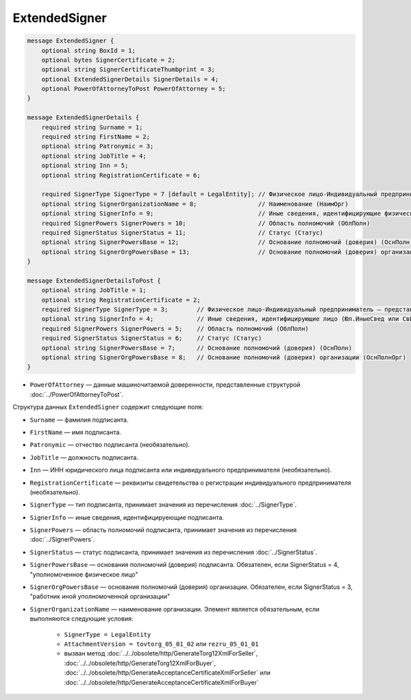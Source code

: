 ExtendedSigner
==============

.. code-block:: protobuf

    message ExtendedSigner {
        optional string BoxId = 1;
        optional bytes SignerCertificate = 2;
        optional string SignerCertificateThumbprint = 3;
        optional ExtendedSignerDetails SignerDetails = 4;
        optional PowerOfAttorneyToPost PowerOfAttorney = 5;
    }

    message ExtendedSignerDetails {
        required string Surname = 1;
        required string FirstName = 2;
        optional string Patronymic = 3;
        optional string JobTitle = 4;
        optional string Inn = 5;
        optional string RegistrationCertificate = 6;

        required SignerType SignerType = 7 [default = LegalEntity]; // Физическое лицо-Индивидуальный предприниматель – представитель юридического лица (ФЛ-ИП-ЮЛ)
        optional string SignerOrganizationName = 8;                 // Наименование (НаимОрг)
        optional string SignerInfo = 9;                             // Иные сведения, идентифицирующие физическое лицо (ИныеСвед)
        required SignerPowers SignerPowers = 10;                    // Область полномочий (ОблПолн)
        required SignerStatus SignerStatus = 11;                    // Статус (Статус)
        optional string SignerPowersBase = 12;                      // Основание полномочий (доверия) (ОснПолн)
        optional string SignerOrgPowersBase = 13;                   // Основание полномочий (доверия) организации (ОснПолнОрг)
    }

    message ExtendedSignerDetailsToPost {
        optional string JobTitle = 1;
        optional string RegistrationCertificate = 2;
        required SignerType SignerType = 3;        // Физическое лицо-Индивидуальный предприниматель – представитель юридического лица (ФЛ-ИП-ЮЛ)
        optional string SignerInfo = 4;            // Иные сведения, идентифицирующие лицо (Юл.ИныеСвед или СвИП.ИныеСвед  или ФЛ.ИныеСвед)
        required SignerPowers SignerPowers = 5;    // Область полномочий (ОблПолн)
        required SignerStatus SignerStatus = 6;    // Статус (Статус)
        optional string SignerPowersBase = 7;      // Основание полномочий (доверия) (ОснПолн)
        optional string SignerOrgPowersBase = 8;   // Основание полномочий (доверия) организации (ОснПолнОрг)
    }

- ``PowerOfAttorney`` — данные машиночитаемой доверенности, представленные структурой :doc:`../PowerOfAttorneyToPost`.
	
Структура данных ``ExtendedSigner`` содержит следующие поля:

- ``Surname`` — фамилия подписанта.

- ``FirstName`` — имя подписанта.

- ``Patronymic`` — отчество подписанта (необязательно).

- ``JobTitle`` — должность подписанта.

- ``Inn`` — ИНН юридического лица подписанта или индивидуального предпринимателя (необязательно).

- ``RegistrationCertificate`` — реквизиты свидетельства о регистрации индивидуального предпринимателя (необязательно).

- ``SignerType`` — тип подписанта, принимает значения из перечисления :doc:`../SignerType`.

- ``SignerInfo`` — иные сведения, идентифицируеющие подписанта.

- ``SignerPowers`` — область полномочий подписанта, принимает значения из перечисления :doc:`../SignerPowers`.

- ``SignerStatus`` — статус подписанта, принимает значения из перечисления :doc:`../SignerStatus`.

- ``SignerPowersBase`` — основания полномочий (доверия) подписанта. Обязателен, если SignerStatus = 4, "уполномоченное физическое лицо"

- ``SignerOrgPowersBase`` — основания полномочий (доверия) организации. Обязателен, если SignerStatus = 3, "работник иной уполномоченной организации"

- ``SignerOrganizationName`` — наименование организации. Элемент является обязательным, если выполняются следующие условия:

    - ``SignerType = LegalEntity``

    - ``AttachmentVersion = tovtorg_05_01_02`` или ``rezru_05_01_01``

    - вызван метод :doc:`../../obsolete/http/GenerateTorg12XmlForSeller`, :doc:`../../obsolete/http/GenerateTorg12XmlForBuyer`, :doc:`../../obsolete/http/GenerateAcceptanceCertificateXmlForSeller` или :doc:`../../obsolete/http/GenerateAcceptanceCertificateXmlForBuyer`

